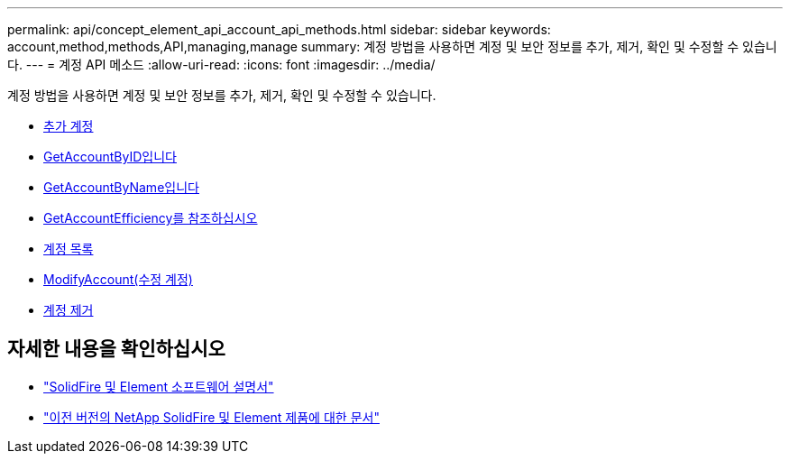 ---
permalink: api/concept_element_api_account_api_methods.html 
sidebar: sidebar 
keywords: account,method,methods,API,managing,manage 
summary: 계정 방법을 사용하면 계정 및 보안 정보를 추가, 제거, 확인 및 수정할 수 있습니다. 
---
= 계정 API 메소드
:allow-uri-read: 
:icons: font
:imagesdir: ../media/


[role="lead"]
계정 방법을 사용하면 계정 및 보안 정보를 추가, 제거, 확인 및 수정할 수 있습니다.

* xref:reference_element_api_addaccount.adoc[추가 계정]
* xref:reference_element_api_getaccountbyid.adoc[GetAccountByID입니다]
* xref:reference_element_api_getaccountbyname.adoc[GetAccountByName입니다]
* xref:reference_element_api_getaccountefficiency.adoc[GetAccountEfficiency를 참조하십시오]
* xref:reference_element_api_listaccounts.adoc[계정 목록]
* xref:reference_element_api_modifyaccount.adoc[ModifyAccount(수정 계정)]
* xref:reference_element_api_removeaccount.adoc[계정 제거]




== 자세한 내용을 확인하십시오

* https://docs.netapp.com/us-en/element-software/index.html["SolidFire 및 Element 소프트웨어 설명서"]
* https://docs.netapp.com/sfe-122/topic/com.netapp.ndc.sfe-vers/GUID-B1944B0E-B335-4E0B-B9F1-E960BF32AE56.html["이전 버전의 NetApp SolidFire 및 Element 제품에 대한 문서"^]

